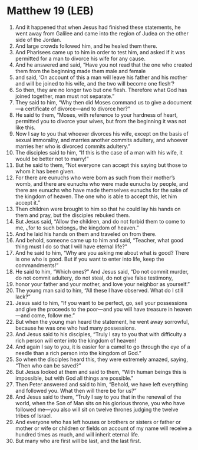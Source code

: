 * Matthew 19 (LEB)
:PROPERTIES:
:ID: LEB/40-MAT19
:END:

1. And it happened that when Jesus had finished these statements, he went away from Galilee and came into the region of Judea on the other side of the Jordan.
2. And large crowds followed him, and he healed them there.
3. And Pharisees came up to him in order to test him, and asked if it was permitted for a man to divorce his wife for any cause.
4. And he answered and said, “Have you not read that the one who created them from the beginning made them male and female
5. and said, ‘On account of this a man will leave his father and his mother and will be joined to his wife, and the two will become one flesh’?
6. So then, they are no longer two but one flesh. Therefore what God has joined together, man must not separate.”
7. They said to him, “Why then did Moses command us to give a document—a certificate of divorce—and to divorce her?”
8. He said to them, “Moses, with reference to your hardness of heart, permitted you to divorce your wives, but from the beginning it was not like this.
9. Now I say to you that whoever divorces his wife, except on the basis of sexual immorality, and marries another commits adultery, and whoever marries her who is divorced commits adultery.”
10. The disciples said to him, “If this is the case of a man with his wife, it would be better not to marry!”
11. But he said to them, “Not everyone can accept this saying but those to whom it has been given.
12. For there are eunuchs who were born as such from their mother’s womb, and there are eunuchs who were made eunuchs by people, and there are eunuchs who have made themselves eunuchs for the sake of the kingdom of heaven. The one who is able to accept this, let him accept it.”
13. Then children were brought to him so that he could lay his hands on them and pray, but the disciples rebuked them.
14. But Jesus said, “Allow the children, and do not forbid them to come to me, ⌞for to such belongs⌟ the kingdom of heaven.”
15. And he laid his hands on them and traveled on from there.
16. And behold, someone came up to him and said, “Teacher, what good thing must I do so that I will have eternal life?”
17. And he said to him, “Why are you asking me about what is good? There is one who is good. But if you want to enter into life, keep the commandments!”
18. He said to him, “Which ones?” And Jesus said, “Do not commit murder, do not commit adultery, do not steal, do not give false testimony,
19. honor your father and your mother, and love your neighbor as yourself.”
20. The young man said to him, “All these I have observed. What do I still lack?”
21. Jesus said to him, “If you want to be perfect, go, sell your possessions and give the proceeds to the poor—and you will have treasure in heaven—and come, follow me.”
22. But when the young man heard the statement, he went away sorrowful, because he was one who had many possessions.
23. And Jesus said to his disciples, “Truly I say to you that with difficulty a rich person will enter into the kingdom of heaven!
24. And again I say to you, it is easier for a camel to go through the eye of a needle than a rich person into the kingdom of God.”
25. So when the disciples heard this, they were extremely amazed, saying, “Then who can be saved?”
26. But Jesus looked at them and said to them, “With human beings this is impossible, but with God all things are possible.”
27. Then Peter answered and said to him, “Behold, we have left everything and followed you. What then will there be for us?”
28. And Jesus said to them, “Truly I say to you that in the renewal of the world, when the Son of Man sits on his glorious throne, you who have followed me—you also will sit on twelve thrones judging the twelve tribes of Israel.
29. And everyone who has left houses or brothers or sisters or father or mother or wife or children or fields on account of my name will receive a hundred times as much, and will inherit eternal life.
30. But many who are first will be last, and the last first.
